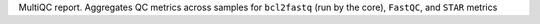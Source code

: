 MultiQC report.
Aggregates QC metrics across samples for ``bcl2fastq`` (run by the core), ``FastQC``, and ``STAR`` metrics
